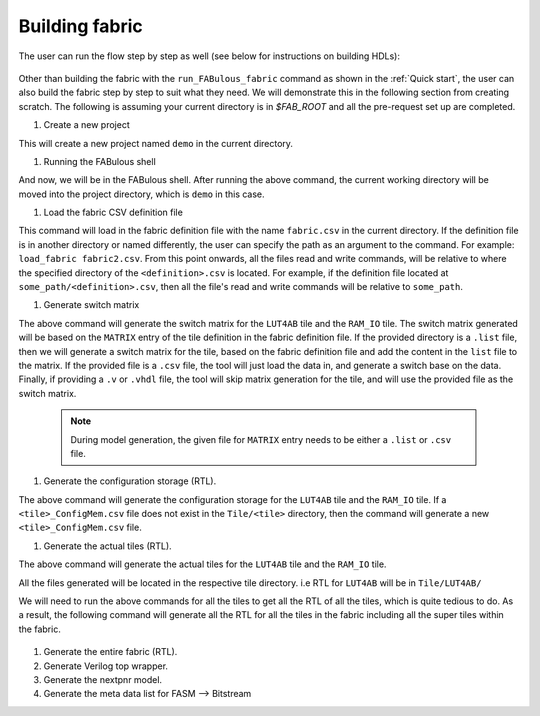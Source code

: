 Building fabric
===============

The user can run the flow step by step as well (see below for instructions on building HDLs):

.. figure:: figs/FABulous_flow2.*
        :width: 80%
        :align: center

Other than building the fabric with the ``run_FABulous_fabric`` command as shown in the :ref:`Quick start`, the user can
also build the fabric step by step to suit what they need. We will demonstrate this in the following section from
creating scratch. The following is assuming your current directory is in `$FAB_ROOT` and all the pre-request set up are
completed.

#. Create a new project

   .. prompt:: bash FABulous>

        FABulous -c demo

This will create a new project named ``demo`` in the current directory.

#. Running the FABulous shell

   .. prompt:: bash FABulous>

        FABulous demo

And now, we will be in the FABulous shell. After running the above command, the current working directory will be
moved into the project directory, which is ``demo`` in this case.

#. Load the fabric CSV definition file

   .. prompt:: bash FABulous>

        load_fabric

This command will load in the fabric definition file with the name ``fabric.csv`` in the current directory. If the
definition file is in another directory or named differently, the user can specify the path as an argument to the
command. For example: ``load_fabric fabric2.csv``. From this point onwards, all the files read and write commands, will
be relative to where the specified directory of the ``<definition>.csv`` is located. For example, if the definition file
located at ``some_path/<definition>.csv``, then all the file's read and write commands will be relative to ``some_path``.

#. Generate switch matrix

   .. prompt:: bash FABulous>

        gen_switch_matrix LUT4AB RAM_IO

The above command will generate the switch matrix for the ``LUT4AB`` tile and the ``RAM_IO`` tile. The switch matrix
generated will be based on the ``MATRIX`` entry of the tile definition in the fabric definition file. If the provided
directory is a ``.list`` file, then we will generate a switch matrix for the tile, based on the fabric definition file
and add the content in the ``list`` file to the matrix. If the provided file is a ``.csv`` file, the tool will just load
the data in, and generate a switch base on the data. Finally, if providing a ``.v`` or ``.vhdl`` file, the tool will skip
matrix generation for the tile, and will use the provided file as the switch matrix.

        .. note::
                During model generation, the given file for ``MATRIX`` entry needs to be either a ``.list`` or ``.csv``
                file.


#. Generate the configuration storage (RTL).

   .. prompt:: bash FABulous>

        gen_config_mem LUT4AB RAM_IO

The above command will generate the configuration storage for the ``LUT4AB`` tile and the ``RAM_IO`` tile. If a
``<tile>_ConfigMem.csv`` file does not exist in the ``Tile/<tile>`` directory, then the command will generate a new
``<tile>_ConfigMem.csv`` file.


#. Generate the actual tiles (RTL).

   .. prompt:: bash FABulous>

        gen_tile LUT4AB RAM_IO

The above command will generate the actual tiles for the ``LUT4AB`` tile and the ``RAM_IO`` tile.

All the files generated will be located in the respective tile directory. i.e RTL for ``LUT4AB`` will be in ``Tile/LUT4AB/``

We will need to run the above commands for all the tiles to get all the RTL of all the tiles, which is quite tedious to
do. As a result, the following command will generate all the RTL for all the tiles in the fabric including all the super
tiles within the fabric.

   .. prompt:: bash FABulous>

        gen_all_tile


#. Generate the entire fabric (RTL).

   .. prompt:: bash FABulous>

        gen_fabric

#. Generate Verilog top wrapper.

   .. prompt:: bash FABulous>

        gen_top_wrapper


#. Generate the nextpnr model.

   .. prompt:: bash FABulous>

        gen_model


#. Generate the meta data list for FASM --> Bitstream

   .. prompt:: bash FABulous>

        gen_bitStream_spec

